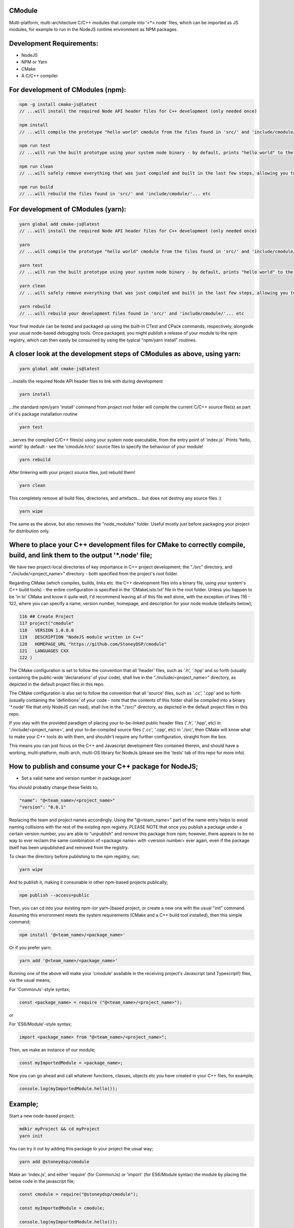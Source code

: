 CModule
-------

Multi-platform, multi-architecture C/C++ modules that compile into '<*>.node' files, which can be imported as JS modules, for example to run in the NodeJS runtime environment as NPM packages.

.. image:: https://github.com/StoneyDSP/cmodule/workflows/linux/badge.svg
   :target: https://github.com/StoneyDSP/cmodule/actions?query=workflow%3Alinux

.. image:: https://github.com/StoneyDSP/cmodule/workflows/macos/badge.svg
   :target: https://github.com/StoneyDSP/cmodule/actions?query=workflow%3macos

.. image:: https://github.com/StoneyDSP/cmodule/workflows/windows/badge.svg
   :target: https://github.com/StoneyDSP/cmodule/actions?query=workflow%3Awindows

.. image:: https://github.com/StoneyDSP/cmodule/workflows/CMake/badge.svg
   :target: https://github.com/StoneyDSP/cmodule/actions?query=workflow%3CMake


Development Requirements:
-------------

* NodeJS
* NPM or Yarn
* CMake
* A C/C++ compiler

For development of CModules (npm):
----------------------------------

.. code::

    npm -g install cmake-js@latest
    // ...will install the required Node API header files for C++ development (only needed once)
    
    npm install 
    // ...will compile the prototype "hello world" cmodule from the files found in 'src/' and 'include/cmodule/'
    
    npm run test 
    // ...will run the built prototype using your system node binary - by default, prints "hello world" to the console and exits
    
    npm run clean 
    // ...will safely remove everything that was just compiled and built in the last few steps, allowing you to continue development
    
    npm run build
    // ...will rebuild the files found in 'src/' and 'include/cmodule/'... etc


For development of CModules (yarn):
-----------------------------------
.. code::

    yarn global add cmake-js@latest
    // ...will install the required Node API header files for C++ development (only needed once)
    
    yarn
    // ...will compile the prototype "hello world" cmodule from the files found in 'src/' and 'include/cmodule/'
    
    yarn test
    // ...will run the built prototype using your system node binary - by default, prints "hello world" to the console and exits
    
    yarn clean
    // ...will safely remove everything that was just compiled and built in the last few steps, allowing you to continue development on the project
    
    yarn rebuild
    // ...will rebuild your development files found in 'src/' and 'include/cmodule/'... etc

Your final module can be tested and packaged up using the built-in CTest and CPack commands, respectively, alongside your usual node-based debugging tools. Once packaged, you might publish a release of your module to the npm registry, which can then easily be consumed by using the typical "npm/yarn install" routines.

A closer look at the development steps of CModules as above, using yarn:
------------------------------------------------------------------------

.. code::
    
    yarn global add cmake-js@latest

...installs the required Node API header files to link with during development

.. code::

    yarn install

...the standard npm/yarn 'install' command from project root folder will compile the current C/C++ source file(s) as part of it's package installation routine

.. code:: 
    
    yarn test

...serves the compiled C/C++ files(s) using your system node executable, from the entry point of 'index.js'. Prints 'hello, world!' by default - see the 'cmodule.h/cc' source files to specify the behaviour of your module!

.. code::

    yarn rebuild

After tinkering with your project source files, just rebuild them!

.. code::
    
    yarn clean

This completely remove all build files, directories, and artefacts... but does not destroy any source files :)

.. code::
    
    yarn wipe

The same as the above, but also removes the "node_modules" folder. Useful mostly just before packaging your project for distribution only.

Where to place your C++ development files for CMake to correctly compile, build, and link them to the output '*.node' file;
---------------------------------------------------------------------------------------------------------------------------

We have two project-local directories of key importance in C++ project development; the "./src" directory, and "./include/<project_name>" directory - both specified from the project's root folder.

Regarding CMake (which compiles, builds, links etc. the C++ development files into a binary file, using your system's C++ build tools) - the entire configuration is specified in the 'CMakeLists.txt' file in the root folder. Unless you happen to be 'in to' CMake and know it quite well, I'd recommend leaving all of this file well alone, with the exception of lines 116 - 122, where you can specify a name, version number, homepage, and description for your node module (defaults below);

.. code::
    
    116 ## Create Project
    117 project("cmodule"
    118   VERSION 1.0.0.0
    119   DESCRIPTION "NodeJS module written in C++"
    120   HOMEPAGE_URL "https://github.com/StoneyDSP/cmodule"
    121   LANGUAGES CXX
    122 )

The CMake configuration is set to follow the convention that all 'header' files, such as '*.h', '*.hpp' and so forth (usually containing the public-wide 'declarations' of your code), shall live in the "./include/<project_name>" directory, as depicted in the default project files in this repo.

The CMake configuration is also set to follow the convention that all 'source' files, such as '*.cc', '*.cpp' and so forth (usually containing the 'definitions' of your code - note that the contents of this folder shall be compiled into a binary '*.node' file that only NodeJS can read), shall live in the "./src/" directory, as depicted in the default project files in this repo.

If you stay with the provided paradigm of placing your to-be-linked public header files ('*.h', '*.hpp', etc) in './include/<project_name>', and your to-be-compiled source files ('*.cc', '*.cpp', etc) in './src', then CMake will know what to make your C++ tools do with them, and shouldn't require any further configuration, straight from the box.

This means you can just focus on the C++ and Javascript development files contained therein, and should have a working, multi-platform, multi-arch, multi-OS library for NodeJs (please see the 'tests' tab of this repo for more info).

How to publish and consume your C++ package for NodeJS;
-------------------------------------------------------
* Set a valid name and version number in package.json!
You should probably change these fields to;

.. code::
    
    "name": "@<team_name>/<project_name>"
    "version": "0.0.1"

Replacing the team and project names accordingly. Using the "@<team_name>" part of the name entry helps to avoid naming collisions with the rest of the existing npm registry. PLEASE NOTE that once you publish a package under a certain version number, you are able to "unpublish" and remove this package from npm; however, there appears to be no way to ever reclaim the same combination of <package name> with <version number> ever again, even if the package itself has been unpublished and removed from the registry.

To clean the directory before publishing to the npm registry, run;

.. code::
    
    yarn wipe

And to publish it, making it consunable in other npm-based projects publically;

.. code::
    
    npm publish --access=public

Then, you can cd into your existing npm-(or yarn-)based project, or create a new one with the usual "init" command. Assuming this environment meets the system requirements (CMake and a C++ build tool installed), then this simple command;

.. code::

    npm install '@<team_name>/<package_name>'

Or if you prefer yarn;

.. code::

    yarn add '@<team_name>/<package_name>'

Running one of the above will make your 'cmodule' available in the receiving project's Javascript (and Typescript!) files, via the usual means;

For 'CommonJs'-style syntax;

.. code::

    const <package_name> = require ("@<team_name>/<project_name>");

*or*

For 'ES6/Module'-style syntax;

.. code::

    import <package_name> from "@<team_name>/<project_name>";

Then, we make an instance of our module;

.. code:: 
    
    const myImportedModule = <package_name>;

Now you can go ahead and call whatever functions, classes, objects etc you have created in your C++ files, for example;

.. code::
    
    console.log(myImportedModule.hello());
    
Example;
--------

Start a new node-based project;

.. code::

    mdkir myProject && cd myProject
    yarn init

You can try it out by adding this package to your project the usual way;

.. code::

    yarn add @stoneydsp/cmodule
    
Make an 'index.js', and either 'require' (for CommonJs) or 'import' (for ES6/Module syntax) the module by placing the below code in the javascript file;

.. code:: 

    const cmodule = require("@stoneydsp/cmodule");
    
    const myImportedModule = cmodule;
    
    console.log(myImportedModule.hello());

*or*

.. code::

    import * as cmodule from "@stoneydsp/cmodule"
    
    const myImportedModule = cmodule;
    
    console.log(myImportedModule.hello());

Back on the command line, you can then ask node to execute the file;

.. code::
    
    node ./index.js
    // hello, world!

Support
-------

Written and tested with windows, linux, and macos ("latest") x64 architectures and a variety of compiler toochains (GNU, MSVC, CLang), as well as cross-compiling via CMake. Able to make use of all the native CMake tools (CMake, CTest, CPack) and full vcpkg integration. Supports "Release", "Debug", "MinSizeRel", and "RelwithDebInfo" build modes (for C++ debugging with, e.g., gdb).

Support for CTest and CPack allows for shipping as C++ and/or CMake modules (via vcpkg in .tar or .zip format), local/global installations as an NPM module, and even packaging as a .deb file.

Please kindly note that the project template is compatible with CMake build pipelines that don't invoke npm/yarn, nor even touch node; however, running a root-folder 'npm/yarn install' command *is* a necessary prerequisite before CMake/CPack/CTest can successfully run. This is because you *need* the 'node_modules' folder with the node-addon-api files in it, as these are actually linked to during the compiler (actually, the linker) process.

References
----------
I have specified the excellent npm binary package 'bindings' as a dependency, but also investigating possible other more localized approaches to "exporting" the final module. The 'node-addon-api' is probably self-evident in it's inclusion as a package dependency at this moment.

Your libs will appear in './lib', your binaries in './bin' and so on (all relative to the project root folder); and by the same convention, your project's header files should *always remain* in './include/<project_name>/', and source files in './src'. These input and output paths are *never* mixed, just like an out-of-source build. The C/C++ compiler step will generate several of these new ("dirty") outputs in your root folder ('bin', 'lib', 'share', etc...), and will place these in a directory named 'build' which your built module is using, specifically at runtime. Aside from during realtime use, these generated directories can *all* be safely removed using the package.json 'clean' script command - or manually - and your project's sources and header files shall never be over-written, written to, or modified ever, by CMake. 

Since node has issues running symlinks with long and unusual extensions ('cmodule.node.1.0.0.0', for example, doesn't fly), it is crucial that 'bindings.js' is searching in the correct places for our compiled '.node' file(s) - namely, they will appear in those safely-destructible './bin' and './lib' directories, which is where they typically *would* be for an npm module, of course. Thus, for now, I've modified the included 'bindings.js' to point at these output directories, so it succesfully locates your outputted <project>.node file(s). This is a sore-point as we do not wish to be packaging other developers' code in un-intended ways into our template codebase. Our most likely solution is to rake CMake *even further* over the coals - perhaps just by copying the builds back into the './build' directory :p who knows? But this will be fixed imminently.

Thanks for reading!
-------------------
